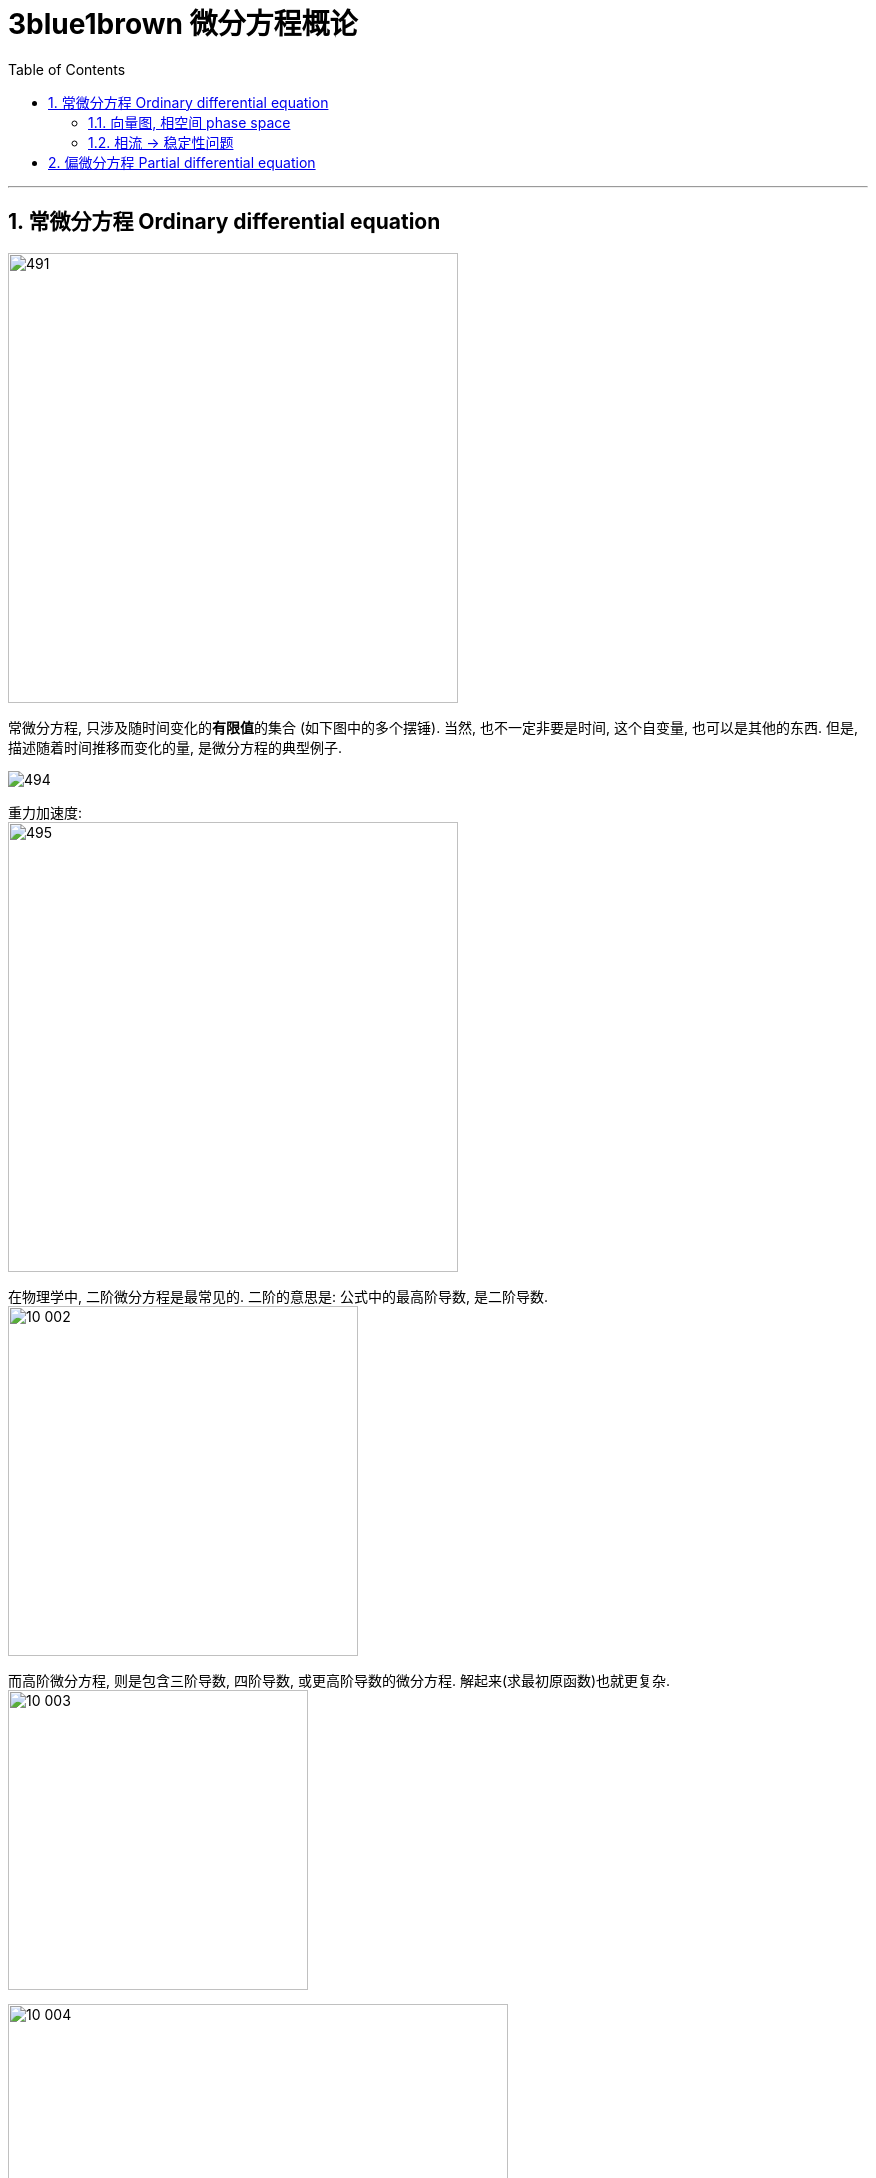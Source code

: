 
= 3blue1brown 微分方程概论
:toc: left
:toclevels: 3
:sectnums:

---

== 常微分方程 Ordinary differential equation

image:img/491.png[,450]

常微分方程, 只涉及随时间变化的**有限值**的集合 (如下图中的多个摆锤). 当然, 也不一定非要是时间, 这个自变量, 也可以是其他的东西. 但是, 描述随着时间推移而变化的量, 是微分方程的典型例子.

image:img/494.png[]

重力加速度: +
image:img/495.png[,450]

在物理学中, 二阶微分方程是最常见的. 二阶的意思是: 公式中的最高阶导数, 是二阶导数. +
image:img10/10_002.png[,350]


而高阶微分方程, 则是包含三阶导数, 四阶导数, 或更高阶导数的微分方程. 解起来(求最初原函数)也就更复杂. +
image:img10/10_003.png[,300]

image:img10/10_004.gif[,500]

---

==== 向量图, 相空间 phase space

image:img10/10_005.gif[,500]

image:img10/10_006.gif[,500]

image:img10/10_007.png[,500]

image:img10/10_008.png[,500]

"相空间 phase space" 在物理学中, 尤其是"哈密顿力学 hamiltonian mechanics"中, 这个词具有特殊的含义, 它是指一个按"位置 position"和"动量 momentum" 建立坐标轴的空间.

image:img10/10_009.png[,300]

image:img10/10_010.png[,500]

相空间, 能令你从中得到不仅仅是一个"单一"的初始状态, 而是"所有"初始状态的集合.

image:img10/10_011.png[,500]

---

==== 相流 -> 稳定性问题

相流 phase flow, 它能引出很多思考, 比如"稳定性问题".

image:img10/10_012.png[,500]

image:img10/10_013.png[,500]

image:img10/10_014.gif[,500]

"稳定性问题", 有时无法用直觉做出判断, 你必须通过公式来看其的"稳定性". 即: 取不动点附近的一小块区域, 观察里面的流动, 是向内缩进, 还是向外扩张.

image:img10/10_015.png[,500]





---

== 偏微分方程 Partial differential equation

image:img/492.png[,450]

偏微分方程, 你可以把它们想象成随着时间变化的一个连续体. 就像固体中任意一点的温度变化, 或者空间中任意一点的流体速度. +
image:img/493.png[,200]







---
















